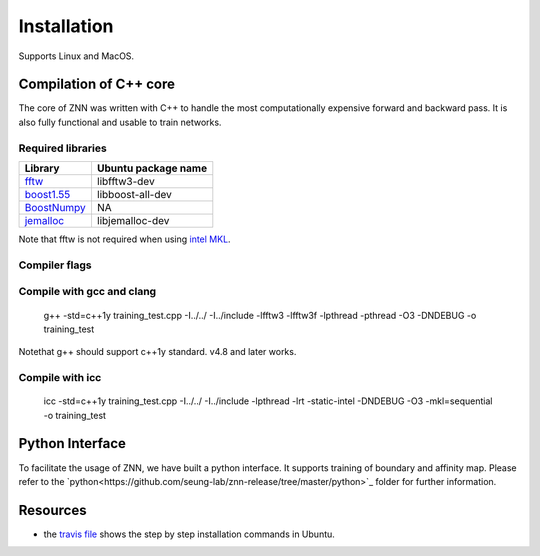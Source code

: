 .. _install:


Installation
============

Supports Linux and MacOS.

Compilation of C++ core
-----------------------

The core of ZNN was written with C++ to handle the most computationally expensive forward and backward pass. It is also fully functional and usable to train networks. 

Required libraries
``````````````````

===============================================================================================     ===================
Library                                                                                             Ubuntu package name
===============================================================================================     ===================
`fftw <http://www.fftw.org>`_                                                                         libfftw3-dev
`boost1.55 <http://sourceforge.net/projects/boost/files/boost/1.55.0/boost_1_55_0.tar.bz2>`_         libboost-all-dev
`BoostNumpy <http://github.com/ndarray/Boost.NumPy>`_                                                 NA
`jemalloc <http://www.canonware.com/jemalloc/>`_                                                      libjemalloc-dev
===============================================================================================     ===================

Note that fftw is not required when using `intel MKL <https://software.intel.com/en-us/intel-mkl>`_.

Compiler flags
``````````````

==============================          ======================================================================
  Flag                                      Description
==============================          ======================================================================
ZNN_CUBE_POOL                            Use custom memory pool, usually faster
ZNN_CUBE_POOL_LOCKFREE                   Use custom lockfree memory pool, even faster (some memory overhead)
ZNN_USE_FLOATS                           Use single precision floating point numbers
ZNN_DONT_CACHE_FFTS                      Don't cache FFTs for the backward pass
ZNN_USE_MKL_DIRECT_CONV                  Use MKL direct convolution
ZNN_USE_MKL_FFT                          Use MKL fftw wrappers
ZNN_USE_MKL_NATIVE_FFT                   Use MKL native convolution overrides the previous flag
ZNN_XEON_PHI                             64 byte memory alignment
==============================          ======================================================================= 

Compile with gcc and clang
```````````````````````````

   g++ -std=c++1y training_test.cpp -I../../ -I../include -lfftw3 -lfftw3f -lpthread -pthread -O3 -DNDEBUG -o training_test
Notethat g++ should support c++1y standard. v4.8 and later works.

Compile with icc
````````````````

   icc -std=c++1y training_test.cpp -I../../ -I../include -lpthread -lrt -static-intel -DNDEBUG -O3 -mkl=sequential -o training_test

Python Interface
----------------

To facilitate the usage of ZNN, we have built a python interface. It supports training of boundary and affinity map. Please refer to the `python<https://github.com/seung-lab/znn-release/tree/master/python>`_ folder for further information.

Resources
---------
- the `travis file <https://github.com/seung-lab/znn-release/blob/master/.travis.yml>`_ shows the step by step installation commands in Ubuntu.
